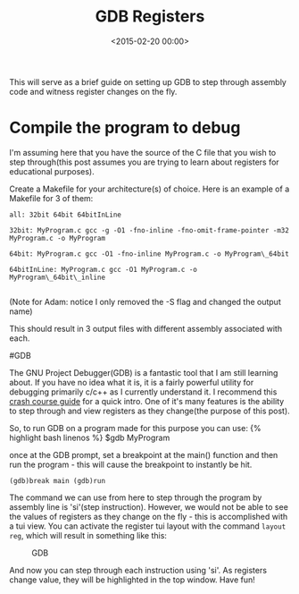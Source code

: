 





#+date: <2015-02-20 00:00>
#+title: GDB Registers

This will serve as a brief guide on setting up GDB to step through
assembly code and witness register changes on the fly.

* Compile the program to debug

I'm assuming here that you have the source of the C file that you wish
to step through(this post assumes you are trying to learn about
registers for educational purposes).

Create a Makefile for your architecture(s) of choice. Here is an example
of a Makefile for 3 of them:

#+begin_src Makefile linenos
all: 32bit 64bit 64bitInLine

32bit: MyProgram.c gcc -g -O1 -fno-inline -fno-omit-frame-pointer -m32
MyProgram.c -o MyProgram

64bit: MyProgram.c gcc -O1 -fno-inline MyProgram.c -o MyProgram\_64bit

64bitInLine: MyProgram.c gcc -O1 MyProgram.c -o MyProgram\_64bit\_inline

#+end_src

(Note for Adam: notice I only removed the -S flag and changed the output
name)

This should result in 3 output files with different assembly associated
with each.

#GDB

The GNU Project Debugger(GDB) is a fantastic tool that I am still
learning about. If you have no idea what it is, it is a fairly powerful
utility for debugging primarily c/c++ as I currently understand it. I
recommend this [[http://beej.us/guide/bggdb/][crash course guide]] for a
quick intro. One of it's many features is the ability to step through
and view registers as they change(the purpose of this post).

So, to run GDB on a program made for this purpose you can use: {%
highlight bash linenos %} $gdb MyProgram
#+end_src

once at the GDB prompt, set a breakpoint at the main() function and then
run the program - this will cause the breakpoint to instantly be hit.

#+begin_src bash linenos
(gdb)break main (gdb)run
#+end_src

The command we can use from here to step through the program by assembly
line is 'si'(step instruction). However, we would not be able to see the
values of registers as they change on the fly - this is accomplished
with a tui view. You can activate the register tui layout with the
command =layout reg=, which will result in something like this:

#+CAPTION: GDB
[[http://i.imgur.com/SZkGALi.png]]

And now you can step through each instruction using 'si'. As registers
change value, they will be highlighted in the top window. Have fun!
